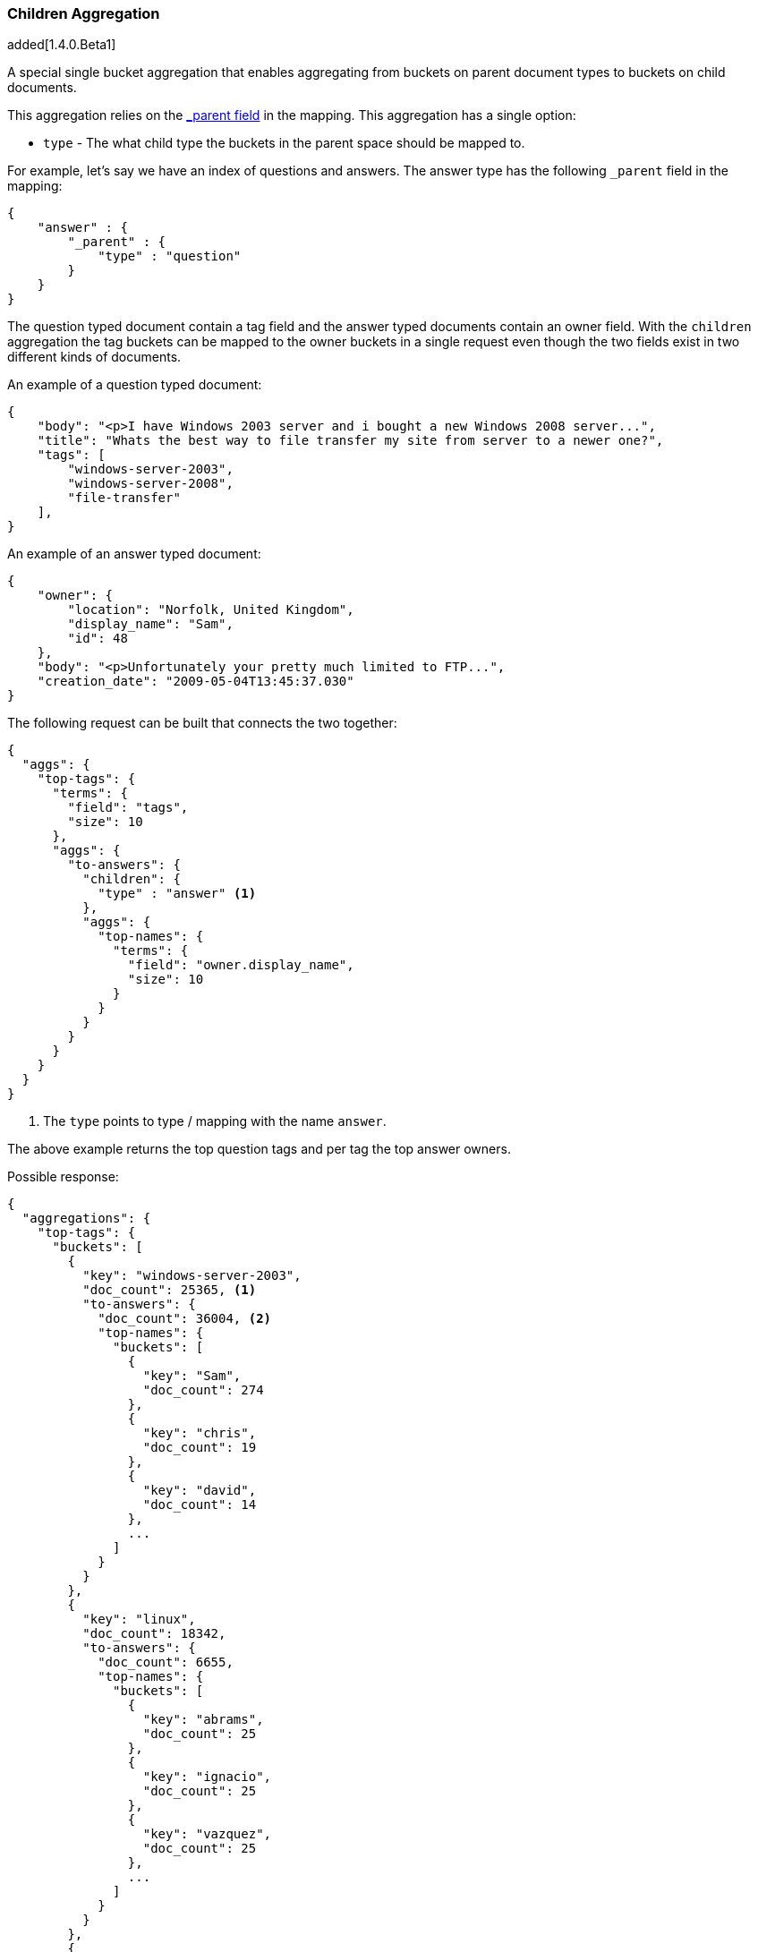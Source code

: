 [[search-aggregations-bucket-children-aggregation]]
=== Children Aggregation

added[1.4.0.Beta1]

A special single bucket aggregation that enables aggregating from buckets on parent document types to buckets on child documents.

This aggregation relies on the <<mapping-parent-field,_parent field>> in the mapping. This aggregation has a single option:

* `type` - The what child type the buckets in the parent space should be mapped to.

For example, let's say we have an index of questions and answers. The answer type has the following `_parent` field in the mapping:
[source,js]
--------------------------------------------------
{
    "answer" : {
        "_parent" : {
            "type" : "question"
        }
    }
}
--------------------------------------------------

The question typed document contain a tag field and the answer typed documents contain an owner field. With the `children`
aggregation the tag buckets can be mapped to the owner buckets in a single request even though the two fields exist in
two different kinds of documents.

An example of a question typed document:
[source,js]
--------------------------------------------------
{
    "body": "<p>I have Windows 2003 server and i bought a new Windows 2008 server...",
    "title": "Whats the best way to file transfer my site from server to a newer one?",
    "tags": [
        "windows-server-2003",
        "windows-server-2008",
        "file-transfer"
    ],
}
--------------------------------------------------

An example of an answer typed document:
[source,js]
--------------------------------------------------
{
    "owner": {
        "location": "Norfolk, United Kingdom",
        "display_name": "Sam",
        "id": 48
    },
    "body": "<p>Unfortunately your pretty much limited to FTP...",
    "creation_date": "2009-05-04T13:45:37.030"
}
--------------------------------------------------

The following request can be built that connects the two together:

[source,js]
--------------------------------------------------
{
  "aggs": {
    "top-tags": {
      "terms": {
        "field": "tags",
        "size": 10
      },
      "aggs": {
        "to-answers": {
          "children": {
            "type" : "answer" <1>
          },
          "aggs": {
            "top-names": {
              "terms": {
                "field": "owner.display_name",
                "size": 10
              }
            }
          }
        }
      }
    }
  }
}
--------------------------------------------------

<1> The `type` points to type / mapping with the name `answer`.

The above example returns the top question tags and per tag the top answer owners.

Possible response:

[source,js]
--------------------------------------------------
{
  "aggregations": {
    "top-tags": {
      "buckets": [
        {
          "key": "windows-server-2003",
          "doc_count": 25365, <1>
          "to-answers": {
            "doc_count": 36004, <2>
            "top-names": {
              "buckets": [
                {
                  "key": "Sam",
                  "doc_count": 274
                },
                {
                  "key": "chris",
                  "doc_count": 19
                },
                {
                  "key": "david",
                  "doc_count": 14
                },
                ...
              ]
            }
          }
        },
        {
          "key": "linux",
          "doc_count": 18342,
          "to-answers": {
            "doc_count": 6655,
            "top-names": {
              "buckets": [
                {
                  "key": "abrams",
                  "doc_count": 25
                },
                {
                  "key": "ignacio",
                  "doc_count": 25
                },
                {
                  "key": "vazquez",
                  "doc_count": 25
                },
                ...
              ]
            }
          }
        },
        {
          "key": "windows",
          "doc_count": 18119,
          "to-answers": {
            "doc_count": 24051,
            "top-names": {
              "buckets": [
                {
                  "key": "molly7244",
                  "doc_count": 265
                },
                {
                  "key": "david",
                  "doc_count": 27
                },
                {
                  "key": "chris",
                  "doc_count": 26
                },
                ...
              ]
            }
          }
        },
        {
          "key": "osx",
          "doc_count": 10971,
          "to-answers": {
            "doc_count": 5902,
            "top-names": {
              "buckets": [
                {
                  "key": "diago",
                  "doc_count": 4
                },
                {
                  "key": "albert",
                  "doc_count": 3
                },
                {
                  "key": "asmus",
                  "doc_count": 3
                },
                ...
              ]
            }
          }
        },
        {
          "key": "ubuntu",
          "doc_count": 8743,
          "to-answers": {
            "doc_count": 8784,
            "top-names": {
              "buckets": [
                {
                  "key": "ignacio",
                  "doc_count": 9
                },
                {
                  "key": "abrams",
                  "doc_count": 8
                },
                {
                  "key": "molly7244",
                  "doc_count": 8
                },
                ...
              ]
            }
          }
        },
        {
          "key": "windows-xp",
          "doc_count": 7517,
          "to-answers": {
            "doc_count": 13610,
            "top-names": {
              "buckets": [
                {
                  "key": "molly7244",
                  "doc_count": 232
                },
                {
                  "key": "chris",
                  "doc_count": 9
                },
                {
                  "key": "john",
                  "doc_count": 9
                },
                ...
              ]
            }
          }
        },
        {
          "key": "networking",
          "doc_count": 6739,
          "to-answers": {
            "doc_count": 2076,
            "top-names": {
              "buckets": [
                {
                  "key": "molly7244",
                  "doc_count": 6
                },
                {
                  "key": "alnitak",
                  "doc_count": 5
                },
                {
                  "key": "chris",
                  "doc_count": 3
                },
                ...
              ]
            }
          }
        },
        {
          "key": "mac",
          "doc_count": 5590,
          "to-answers": {
            "doc_count": 999,
            "top-names": {
              "buckets": [
                {
                  "key": "abrams",
                  "doc_count": 2
                },
                {
                  "key": "ignacio",
                  "doc_count": 2
                },
                {
                  "key": "vazquez",
                  "doc_count": 2
                },
                ...
              ]
            }
          }
        },
        {
          "key": "wireless-networking",
          "doc_count": 4409,
          "to-answers": {
            "doc_count": 6497,
            "top-names": {
              "buckets": [
                {
                  "key": "molly7244",
                  "doc_count": 61
                },
                {
                  "key": "chris",
                  "doc_count": 5
                },
                {
                  "key": "mike",
                  "doc_count": 5
                },
                ...
              ]
            }
          }
        },
        {
          "key": "windows-8",
          "doc_count": 3601,
          "to-answers": {
            "doc_count": 4263,
            "top-names": {
              "buckets": [
                {
                  "key": "molly7244",
                  "doc_count": 3
                },
                {
                  "key": "msft",
                  "doc_count": 2
                },
                {
                  "key": "user172132",
                  "doc_count": 2
                },
                ...
              ]
            }
          }
        }
      ]
    }
  }
}
--------------------------------------------------

<1> The number of question documents with the tag `windows-server-2003`.
<2> The number of answer documents that are related to question documents with the tag `windows-server-2003`.
